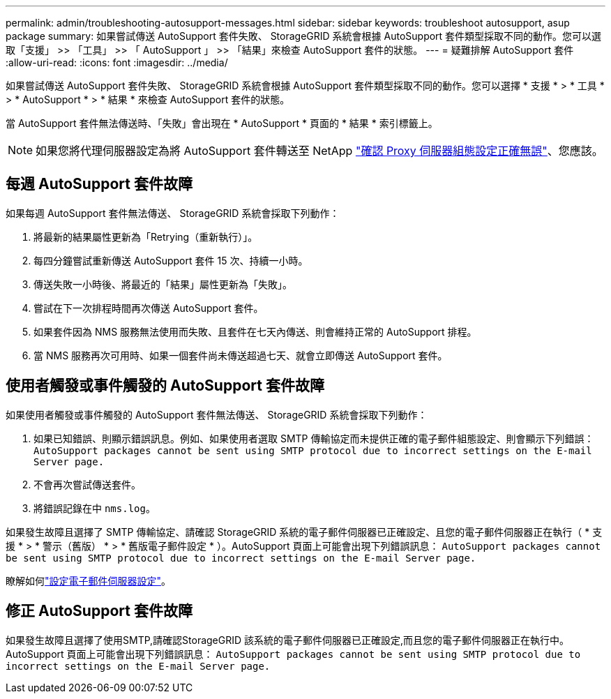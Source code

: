 ---
permalink: admin/troubleshooting-autosupport-messages.html 
sidebar: sidebar 
keywords: troubleshoot autosupport, asup package 
summary: 如果嘗試傳送 AutoSupport 套件失敗、 StorageGRID 系統會根據 AutoSupport 套件類型採取不同的動作。您可以選取「支援」 >> 「工具」 >> 「 AutoSupport 」 >> 「結果」來檢查 AutoSupport 套件的狀態。 
---
= 疑難排解 AutoSupport 套件
:allow-uri-read: 
:icons: font
:imagesdir: ../media/


[role="lead"]
如果嘗試傳送 AutoSupport 套件失敗、 StorageGRID 系統會根據 AutoSupport 套件類型採取不同的動作。您可以選擇 * 支援 * > * 工具 * > * AutoSupport * > * 結果 * 來檢查 AutoSupport 套件的狀態。

當 AutoSupport 套件無法傳送時、「失敗」會出現在 * AutoSupport * 頁面的 * 結果 * 索引標籤上。


NOTE: 如果您將代理伺服器設定為將 AutoSupport 套件轉送至 NetApp link:configuring-admin-proxy-settings.html["確認 Proxy 伺服器組態設定正確無誤"]、您應該。



== 每週 AutoSupport 套件故障

如果每週 AutoSupport 套件無法傳送、 StorageGRID 系統會採取下列動作：

. 將最新的結果屬性更新為「Retrying（重新執行）」。
. 每四分鐘嘗試重新傳送 AutoSupport 套件 15 次、持續一小時。
. 傳送失敗一小時後、將最近的「結果」屬性更新為「失敗」。
. 嘗試在下一次排程時間再次傳送 AutoSupport 套件。
. 如果套件因為 NMS 服務無法使用而失敗、且套件在七天內傳送、則會維持正常的 AutoSupport 排程。
. 當 NMS 服務再次可用時、如果一個套件尚未傳送超過七天、就會立即傳送 AutoSupport 套件。




== 使用者觸發或事件觸發的 AutoSupport 套件故障

如果使用者觸發或事件觸發的 AutoSupport 套件無法傳送、 StorageGRID 系統會採取下列動作：

. 如果已知錯誤、則顯示錯誤訊息。例如、如果使用者選取 SMTP 傳輸協定而未提供正確的電子郵件組態設定、則會顯示下列錯誤： `AutoSupport packages cannot be sent using SMTP protocol due to incorrect settings on the E-mail Server page.`
. 不會再次嘗試傳送套件。
. 將錯誤記錄在中 `nms.log`。


如果發生故障且選擇了 SMTP 傳輸協定、請確認 StorageGRID 系統的電子郵件伺服器已正確設定、且您的電子郵件伺服器正在執行（ * 支援 * > * 警示（舊版） * > * 舊版電子郵件設定 * ）。AutoSupport 頁面上可能會出現下列錯誤訊息： `AutoSupport packages cannot be sent using SMTP protocol due to incorrect settings on the E-mail Server page.`

瞭解如何link:../monitor/email-alert-notifications.html["設定電子郵件伺服器設定"]。



== 修正 AutoSupport 套件故障

如果發生故障且選擇了使用SMTP,請確認StorageGRID 該系統的電子郵件伺服器已正確設定,而且您的電子郵件伺服器正在執行中。AutoSupport 頁面上可能會出現下列錯誤訊息： `AutoSupport packages cannot be sent using SMTP protocol due to incorrect settings on the E-mail Server page.`
